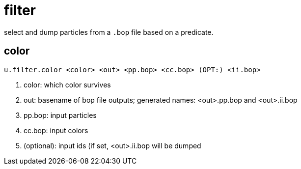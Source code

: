 = filter

select and dump particles from a `.bop` file based on a predicate.

== color

[source, sh]
----
u.filter.color <color> <out> <pp.bop> <cc.bop> (OPT:) <ii.bop>
----
<1> color: which color survives
<2> out: basename of bop file outputs; generated names: <out>.pp.bop and <out>.ii.bop
<3> pp.bop: input particles
<4> cc.bop: input colors
<5> (optional): input ids (if set, <out>.ii.bop will be dumped

